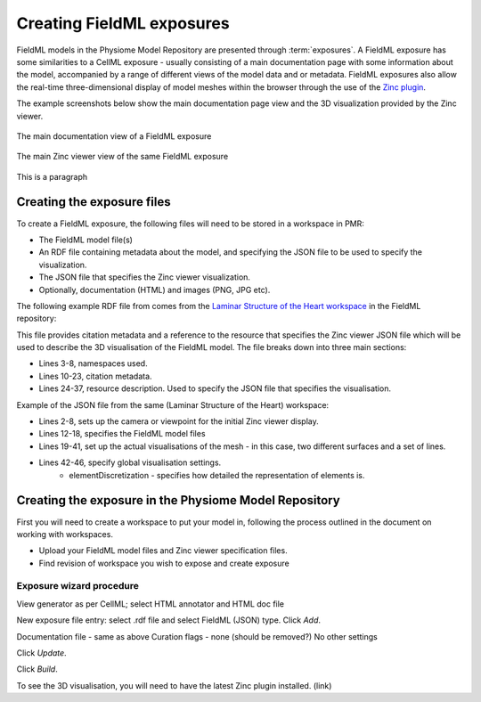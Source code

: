 ﻿.. _PMR-exposing-fieldml:

==========================
Creating FieldML exposures
==========================

.. sectionauthor:: Dougal Cowan

FieldML models in the Physiome Model Repository are presented through :term:`exposures`.  A FieldML exposure has some similarities to a CellML exposure - usually consisting of a main documentation page with some information about the model, accompanied by a range of different views of the model data and or metadata. FieldML exposures also allow the real-time three-dimensional display of model meshes within the browser through the use of the `Zinc plugin <http://www.cmiss.org/cmgui/zinc>`_.

The example screenshots below show the main documentation page view and the 3D visualization provided by the Zinc viewer.

.. figure:: /PMR/images/PMR-fieldmlexposureexample1.png
   :align: center
   
   The main documentation view of a FieldML exposure
   
.. figure:: /PMR/images/PMR-fieldmlexposureexample2.png
   :align: center
   
   The main Zinc viewer view of the same FieldML exposure

This is a paragraph

Creating the exposure files
===========================

To create a FieldML exposure, the following files will need to be stored in a workspace in PMR:

* The FieldML model file(s)
* An RDF file containing metadata about the model, and specifying the JSON file to be used to specify the visualization.
* The JSON file that specifies the Zinc viewer visualization.
* Optionally, documentation (HTML) and images (PNG, JPG etc).

The following example RDF file from comes from the `Laminar Structure of the Heart workspace <http://models.fieldml.org/workspace/heart>`_ in the FieldML repository:

.. code-block:: xml
   :linenos:
   
   <?xml version="1.0" encoding="utf-8"?>
   <rdf:RDF
         xmlns="http://www.w3.org/1999/02/22-rdf-syntax-ns#"
         xmlns:rdf="http://www.w3.org/1999/02/22-rdf-syntax-ns#"
         xmlns:dc="http://purl.org/dc/elements/1.1/"
         xmlns:dcterms="http://purl.org/dc/terms/"
         xmlns:vCard="http://www.w3.org/2001/vcard-rdf/3.0#"
         xmlns:pmr2="http://namespace.physiomeproject.org/pmr2#">
      <rdf:Description rdf:about="">
         <dc:title>
               Laminar structure of the Heart: A mathematical model.
         </dc:title>
         <dc:creator>
            <rdf:Seq>
               <rdf:li>LeGrice, I.J.</rdf:li>
               <rdf:li>Hunter, P.J.</rdf:li>
               <rdf:li>Smaill, B.H.</rdf:li>
            </rdf:Seq>
         </dc:creator>
         <dcterms:bibliographicCitation>
               American Journal of Physiology 272: H2466-H2476, 1997.
         </dcterms:bibliographicCitation>
         <dcterms:isPartOf rdf:resource="info:pmid/9176318"/>
         <pmr2:annotation rdf:parseType="Resource">
            <pmr2:type 
                  rdf:resource="http://namespace.physiomeproject.org/pmr2/note#json_zinc_viewer"/>
            <pmr2:fields>
               <rdf:Bag>
                  <rdf:li rdf:parseType="Resource">
                     <pmr2:field rdf:parseType="Resource">
                        <pmr2:key>json</pmr2:key>
                        <pmr2:value>heart.json</pmr2:value>
                     </pmr2:field>
                  </rdf:li>
               </rdf:Bag>
            </pmr2:fields>
         </pmr2:annotation>
      </rdf:Description>
   </rdf:RDF>

This file provides citation metadata and a reference to the resource that specifies the Zinc viewer JSON file which will be used to describe the 3D visualisation of the FieldML model. The file breaks down into three main sections:

* Lines 3-8, namespaces used.
* Lines 10-23, citation metadata.
* Lines 24-37, resource description. Used to specify the JSON file that specifies the visualisation.
   
Example of the JSON file from the same (Laminar Structure of the Heart) workspace:

.. code-block:: js
   :linenos:

   {
       "View" : [
         {
         "camera" : [9.70448, -288.334, -4.43035],
         "target" : [9.70448, 6.40667, -4.43035],
         "up"     : [-1, 0, 0],
         "angle" : 40
         }
       ],
       "Models": [
           {
               "files": [
                   "heart.xml"
               ],
               "externalresources": [
                   "heart_mesh.connectivity",
                   "heart_mesh.node.coordinates"
               ],
               "graphics": [
                   {
                       "type": "surfaces",
                       "ambient" : [0.4, 0, 0.9],
                       "diffuse" : [0.4, 0,0.9],
                       "alpha" : 0.3,
                       "xiFace" : "xi3_1",
                       "coordinatesField": "heart.coordinates"
                   },
                   {
                       "type": "surfaces",
                       "ambient" : [0.3, 0, 0.3],
                       "diffuse" : [1, 0, 0],
                         "specular" : [0.5, 0.5, 0.5],
                       "shininess" : 0.5,
                       "xiFace" : "xi3_0",
                       "coordinatesField" : "heart.coordinates"
                   },
                   {
                       "type": "lines",
                       "coordinatesField" : "heart.coordinates"
                   }
               ], 
               "elementDiscretization" : 8,
               "region_name" : "heart",
               "group": "Structures", 
               "label": "heart",
               "load": true
           }
      ]
   }
   
* Lines 2-8, sets up the camera or viewpoint for the initial Zinc viewer display.
* Lines 12-18, specifies the FieldML model files
* Lines 19-41, set up the actual visualisations of the mesh - in this case, two different surfaces and a set of lines.
* Lines 42-46, specify global visualisation settings.
   * elementDiscretization - specifies how detailed the representation of elements is.

Creating the exposure in the Physiome Model Repository
======================================================

First you will need to create a workspace to put your model in, following the process outlined in the document on working with workspaces.

* Upload your FieldML model files and Zinc viewer specification files.
* Find revision of workspace you wish to expose and create exposure

Exposure wizard procedure
-------------------------

View generator as per CellML; select HTML annotator and HTML doc file

New exposure file entry: select .rdf file and select FieldML (JSON) type. Click *Add*.

Documentation file - same as above
Curation flags - none (should be removed?)
No other settings

Click *Update*.

Click *Build*.

To see the 3D visualisation, you will need to have the latest Zinc plugin installed. (link)




